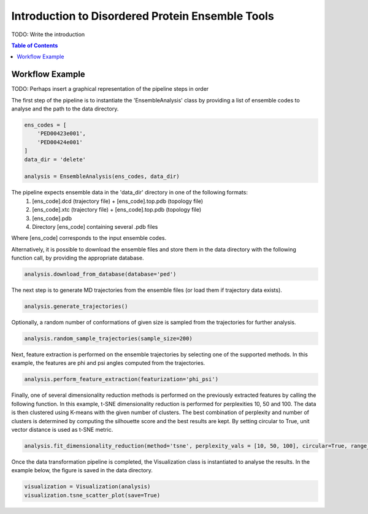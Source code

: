 .. _INTRO:

Introduction to Disordered Protein Ensemble Tools
=================================================
TODO: Write the introduction

.. contents:: Table of Contents
    :local:

Workflow Example
----------------

TODO: Perhaps insert a graphical representation of the pipeline steps in order

The first step of the pipeline is to instantiate the 'EnsembleAnalysis'
class by providing a list of ensemble codes to analyse and the path to
the data directory.

.. code-block:: python

    ens_codes = [
        'PED00423e001',
        'PED00424e001'
    ]
    data_dir = 'delete'

    analysis = EnsembleAnalysis(ens_codes, data_dir)

The pipeline expects ensemble data in the 'data_dir' directory in one of the following formats:
    1. [ens_code].dcd (trajectory file) + [ens_code].top.pdb (topology file)
    2. [ens_code].xtc (trajectory file) + [ens_code].top.pdb (topology file)
    3. [ens_code].pdb
    4. Directory [ens_code] containing several .pdb files
    
Where [ens_code] corresponds to the input ensemble codes.

Alternatively, it is possible to download the ensemble files and store them in the data directory
with the following function call, by providing the appropriate database.


.. code-block:: python

    analysis.download_from_database(database='ped')

The next step is to generate MD trajectories from the ensemble files (or load them if trajectory data exists).

.. code-block:: python

    analysis.generate_trajectories()

Optionally, a random number of conformations of given size is sampled from the trajectories for further analysis.

.. code-block:: python

    analysis.random_sample_trajectories(sample_size=200)

Next, feature extraction is performed on the ensemble trajectories by selecting one of the supported methods.
In this example, the features are phi and psi angles computed from the trajectories.

.. code-block:: python

    analysis.perform_feature_extraction(featurization='phi_psi')

Finally, one of several dimensionality reduction methods is performed on the previously extracted features by calling the following function.
In this example, t-SNE dimensionality reduction is performed for perplexities 10, 50 and 100. The data is then clustered using K-means with
the given number of clusters. The best combination of perplexity and number of clusters is determined by computing the silhouette score and the
best results are kept. By setting circular to True, unit vector distance is used as t-SNE metric.

.. code-block:: python

    analysis.fit_dimensionality_reduction(method='tsne', perplexity_vals = [10, 50, 100], circular=True, range_n_clusters=range(2,10,1))

Once the data transformation pipeline is completed, the Visualization class is instantiated to analyse the results. 
In the example below, the figure is saved in the data directory.

.. code-block:: python

    visualization = Visualization(analysis)
    visualization.tsne_scatter_plot(save=True)

.. image:: images/tsnep10_kmeans2_scatter.png
   :width: 600